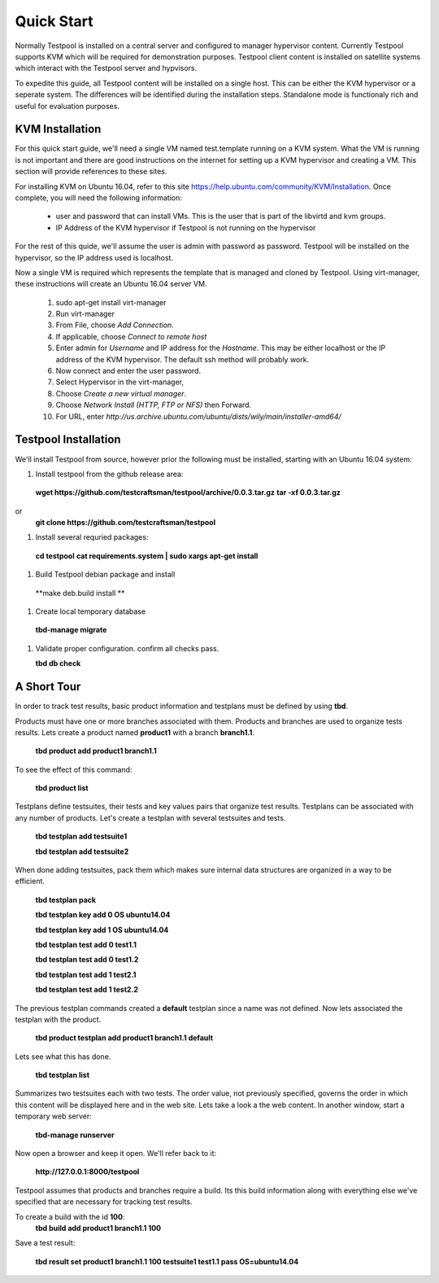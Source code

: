 .. _QuickStartAnchor:

Quick Start
===============

Normally Testpool is installed on a central server and configured to
manager hypervisor content. Currently Testpool supports KVM which will be 
required for demonstration purposes. Testpool client content is installed
on satellite systems which interact with the Testpool server and hypvisors.

To expedite this guide, all Testpool content will be installed on a single
host. This can be either the KVM hypervisor or a seperate system. The
differences will be identified during the installation steps. Standalone mode 
is functionaly rich and useful for evaluation purposes.


KVM Installation 
----------------

For this quick start guide, we'll need a single VM named test.template running
on a KVM system. What the VM is running is not important and there are 
good instructions on the internet for setting up a KVM hypervisor and 
creating a VM. This section will provide references to these sites.


For installing KVM on Ubuntu 16.04, refer to this site https://help.ubuntu.com/community/KVM/Installation. Once complete, you will need the following 
information:

  - user and password that can install VMs. This is the user that is part of
    the libvirtd and kvm groups. 
  - IP Address of the KVM hypervisor if Testpool is not running on the
    hypervisor

For the rest of this quide, we'll assume the user is admin with password 
as password. Testpool will be installed on the hypervisor, so the IP address
used is localhost.

Now a single VM is required which represents the template that is managed
and cloned by Testpool. Using virt-manager, these instructions will create
an Ubuntu 16.04 server VM.

  #. sudo apt-get install virt-manager
  #. Run virt-manager
  #. From File, choose *Add Connection*.
  #. If applicable, choose *Connect to remote host*
  #. Enter admin for *Username* and IP address for the *Hostname*. This may
     be either localhost or the IP address of the KVM hypervisor.
     The default ssh method will probably work.
  #. Now connect and enter the user password.
  #. Select Hypervisor in the virt-manager,
  #. Choose *Create a new virtual manager*.
  #. Choose *Network Install (HTTP, FTP or NFS)* then Forward.
  #. For URL, enter *http://us.archive.ubuntu.com/ubuntu/dists/wily/main/installer-amd64/*


Testpool Installation
---------------------

We'll install Testpool from source, however prior the following must be
installed, starting with an Ubuntu 16.04 system:

#. Install testpool from the github release area:

  **wget https://github.com/testcraftsman/testpool/archive/0.0.3.tar.gz**
  **tar -xf 0.0.3.tar.gz**
or 
  **git clone https://github.com/testcraftsman/testpool**

#. Install several requried packages:
  **cd testpool**
  **cat requirements.system | sudo xargs apt-get install**

#. Build Testpool debian package and install 
  **make deb.build install **


#. Create local temporary database

  **tbd-manage migrate**
#. Validate proper configuration. confirm all checks pass.

   **tbd db check**

A Short Tour
------------

In order to track test results, basic product information and testplans
must be defined by using **tbd**.

Products must have one or more branches associated with them. Products
and branches are used to organize tests results. Lets create a product
named **product1** with a branch **branch1.1**.

  **tbd product add product1 branch1.1**

To see the effect of this command:

  **tbd product list**
 
Testplans define testsuites, their tests and key values pairs that organize
test results. Testplans can be associated with any number of products.
Let's create a testplan with several testsuites and tests.

  **tbd testplan add testsuite1**

  **tbd testplan add testsuite2**

When done adding testsuites, pack them which makes sure internal data 
structures are organized in a way to be efficient.

  **tbd testplan pack**

  **tbd testplan key add 0 OS ubuntu14.04**

  **tbd testplan key add 1 OS ubuntu14.04**

  **tbd testplan test add 0 test1.1**

  **tbd testplan test add 0 test1.2**

  **tbd testplan test add 1 test2.1**

  **tbd testplan test add 1 test2.2**


The previous testplan commands created a **default** testplan since a name
was not defined. Now lets associated the testplan with the product.

  **tbd product testplan add product1 branch1.1 default**

Lets see what this has done. 

  **tbd testplan list**

Summarizes two testsuites each with two tests. The order value, not previously
specified, governs the order in which this content will be displayed here 
and in the web site. Lets take a look a the web content. In another window, 
start a temporary web server:

  **tbd-manage runserver**

Now open a browser and keep it open. We'll refer back to it:

  **http://127.0.0.1:8000/testpool**

Testpool assumes that products and branches require a build. Its this build
information along with everything else we've specified that are necessary
for tracking test results.

To create a build with the id **100**:
  **tbd build add product1 branch1.1 100**

Save a test result:

  **tbd result set product1 branch1.1 100 testsuite1 test1.1 pass OS=ubuntu14.04**
